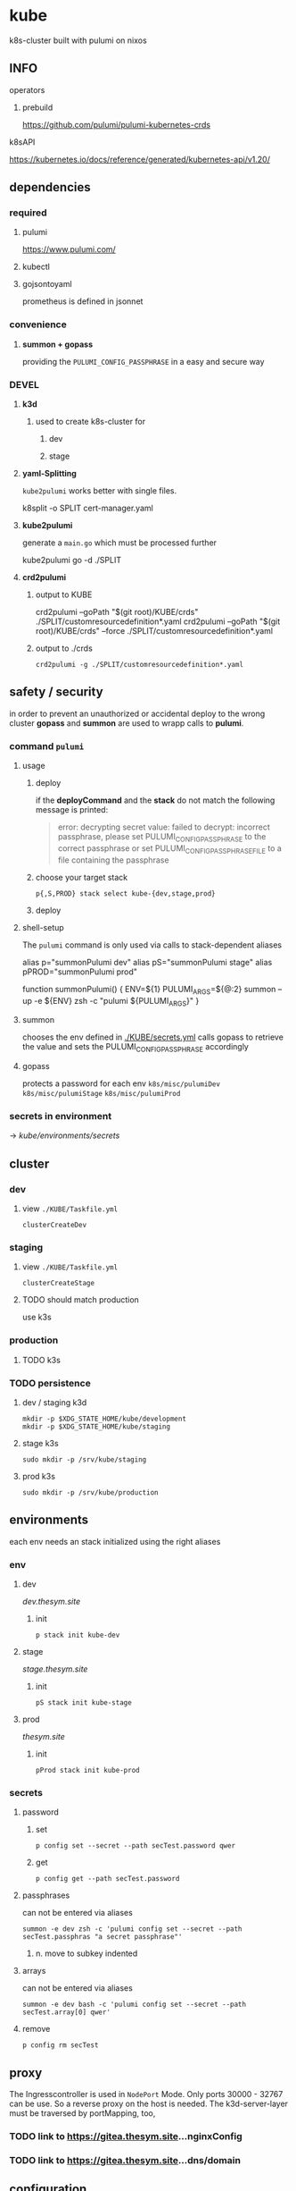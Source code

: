 * kube
k8s-cluster built with pulumi  on nixos
** INFO
**** operators
***** prebuild
https://github.com/pulumi/pulumi-kubernetes-crds
**** k8sAPI
https://kubernetes.io/docs/reference/generated/kubernetes-api/v1.20/
** dependencies
*** required
**** pulumi
https://www.pulumi.com/
**** kubectl
**** gojsontoyaml
prometheus is defined in jsonnet
*** convenience
**** *summon + gopass*
providing the ~PULUMI_CONFIG_PASSPHRASE~ in a easy and secure way
*** DEVEL
**** *k3d*
***** used to create k8s-cluster for
****** dev
****** stage
**** *yaml-Splitting*
~kube2pulumi~ works better with single files.
#+begin_example shell
k8split -o SPLIT cert-manager.yaml
#+end_example
**** *kube2pulumi*
generate a =main.go= which must be processed further
#+begin_example shell
  kube2pulumi go -d ./SPLIT
#+end_example
**** *crd2pulumi*
***** output to KUBE
#+begin_example shell
  crd2pulumi --goPath "$(git root)/KUBE/crds"         ./SPLIT/customresourcedefinition*.yaml
  crd2pulumi --goPath "$(git root)/KUBE/crds" --force ./SPLIT/customresourcedefinition*.yaml
#+end_example
***** output to ./crds
#+begin_src shell :results drawer
  crd2pulumi -g ./SPLIT/customresourcedefinition*.yaml
#+end_src
** safety / security
in order to prevent an unauthorized or accidental deploy to the wrong cluster
*gopass* and *summon* are used to wrapp calls to *pulumi*.
*** command ~pulumi~
**** usage
***** deploy
if the *deployCommand* and the *stack* do not match
the following message is printed:
#+begin_quote
error: decrypting secret value: failed to decrypt:
incorrect passphrase, please set PULUMI_CONFIG_PASSPHRASE to the correct passphrase or set PULUMI_CONFIG_PASSPHRASE_FILE to a file containing the passphrase
#+end_quote
***** choose your target stack
#+begin_src shell :results drawer
  p{,S,PROD} stack select kube-{dev,stage,prod}
#+end_src
***** deploy
**** shell-setup
The ~pulumi~ command is only used via calls to stack-dependent aliases
#+begin_example shell
alias     p="summonPulumi dev"
alias    pS="summonPulumi stage"
alias pPROD="summonPulumi prod"
#+end_example
#+begin_example shell
function summonPulumi() {
    ENV=${1}
    PULUMI_ARGS=${@:2}
    summon --up -e ${ENV} zsh -c "pulumi ${PULUMI_ARGS}"
}
#+end_example
**** summon
chooses the env defined in [[./KUBE/secrets.yml]]
calls gopass to retrieve the value
and sets the PULUMI_CONFIG_PASSPHRASE accordingly
**** gopass
protects a password for each env
=k8s/misc/pulumiDev=
=k8s/misc/pulumiStage=
=k8s/misc/pulumiProd=
*** secrets in environment
-> [[*secrets][kube/environments/secrets]]
** cluster
*** dev
**** view =./KUBE/Taskfile.yml=
~clusterCreateDev~
*** staging
**** view =./KUBE/Taskfile.yml=
~clusterCreateStage~
**** TODO should match production
use k3s
*** production
**** TODO k3s
*** TODO persistence
**** dev / staging k3d
#+begin_src shell :results drawer
 mkdir -p $XDG_STATE_HOME/kube/development
 mkdir -p $XDG_STATE_HOME/kube/staging
#+end_src
**** stage k3s
#+begin_src shell :results drawer
 sudo mkdir -p /srv/kube/staging
#+end_src
**** prod k3s
#+begin_src shell :results drawer
sudo mkdir -p /srv/kube/production
#+end_src
** environments
each env needs an stack initialized using the right aliases
*** env
**** dev
[[dev.thesym.site]]
***** init
#+begin_src shell :results drawer
  p stack init kube-dev
#+end_src
**** stage
[[stage.thesym.site]]
***** init
#+begin_src shell :results drawer
  pS stack init kube-stage
#+end_src
**** prod
[[thesym.site]]
***** init
#+begin_src shell :results drawer
  pProd stack init kube-prod
#+end_src
*** secrets
**** password
***** set
#+begin_src shell :results drawer
p config set --secret --path secTest.password qwer
#+end_src
***** get
#+begin_src shell :results drawer
p config get --path secTest.password
#+end_src
**** passphrases
can not be entered via aliases
#+begin_src shell :results drawer
summon -e dev zsh -c 'pulumi config set --secret --path secTest.passphras "a secret passphrase"'
#+end_src
***** n. move to subkey indented
**** arrays
can not be entered via aliases
#+begin_src shell :results drawer
summon -e dev bash -c 'pulumi config set --secret --path secTest.array[0] qwer'
#+end_src
**** remove
#+begin_src shell :results drawer
p config rm secTest
#+end_src
** proxy
The Ingresscontroller is  used in  ~NodePort~ Mode.
Only ports 30000 - 32767 can be use.
So a reverse proxy on the host is needed.
The k3d-server-layer must be traversed by  portMapping, too,
*** TODO link to https://gitea.thesym.site...nginxConfig
*** TODO link to https://gitea.thesym.site...dns/domain
** configuration
*** changes to config must be applied with ~pulumi up~ in order to be affective
*** think of ENV - not of config - *.go is your config* now
*** RESIST
**** the urge to write a config.yaml
***** never import viper
***** again: golang is the config
pulumi the app
*** settings
**** kubernetes provider
https://www.pulumi.com/docs/intro/cloud-providers/kubernetes/#configuration
***** do not show deprecation warnings
#+begin_example shell
pulumi config set kubernetes:suppressDeprecationWarnings true
#+end_example
***** constraint stack to cluster
#+begin_example shell
pulumi config set kubernetes:context "k3d-kube-dev"
#+end_example
#+begin_example shell
pulumi config set kubernetes:context "k3d-kube-stage"
#+end_example
#+begin_example shell
pulumi config set kubernetes:context "kube"
#+begin_example shell
pulumi config set kubernetes:context "k3d-kube-dev"
#+end_example
#+end_example
**** environment
#+begin_example shell
pulumi config set domain "stage.thesym.site"
#+end_example
#+begin_example shell
pulumi config set env "stage"
#+end_example
** architecture
*** CRDS
**** all ~crd2pulumi~ created crds
**** yaml-definitions
***** path
****** !!! must be specified starting from moduleRoot.
    ├─ kubernetes:yaml:ConfigFile                                                     certmanager-certificate-definition
    │  └─ kubernetes:apiextensions.k8s.io/v1:CustomResourceDefinition                 certificates.cert-manager.io
****** if yamls are specified relative, only the config files will be created
#+begin_example shell
pulumi stack
#+end_example
    ├─ kubernetes:yaml:ConfigFile                                                     certmanager-certificate-definition
*** STRUCTURAL
**** ingress
***** emmissary
https://www.getambassador.io/docs/edge-stack/latest/topics/install/install-ambassador-oss/#kubernetes-yaml
****** RESOURCES
******* crds, rbac
#+begin_src shell :results drawer
curl https://www.getambassador.io/yaml/ambassador/ambassador-crds.yaml -Lo ./RESOURCES/definition/structural/ingress/emmissary/ambassador-crds.yaml
curl https://www.getambassador.io/yaml/ambassador/ambassador-rbac.yaml -Lo ./RESOURCES/definition/structural/ingress/emmissary/ambassador-rbac.yaml
#+end_src
******* service
#+begin_src yaml
cat <<EOF > ./RESOURCES/definition/structural/ingress/emmissary/ambassador-service.yaml
---
apiVersion: v1
kind: Service
metadata:
  name: ambassador
spec:
  type: LoadBalancer
  externalTrafficPolicy: Local
  ports:
   - port: 80
     targetPort: 8080
  selector:
    service: ambassador
EOF
#+end_src
******* create CRDs
#+begin_src shell :results drawer
crd2pulumi --goPath ./KUBE/crds/emmissary ./RESOURCES/definition/structural/ingress/emmissary/ambassador-crds.yaml
mkdir ./KUBE/crds/emmissary/cdrDefinitions
cp ./RESOURCES/definition/structural/ingress/emmissary/ambassador-crds.yaml ./KUBE/crds/emmissary/cdrDefinitions/ambassador-crds.yaml

kube2pulumi go -f ./RESOURCES/definition/structural/ingress/emmissary/ambassador-{rbac,service}.yaml
#+end_src
******* create source
#+begin_src shell :results drawer
  kube2pulumi go -f ./RESOURCES/definition/structural/ingress/emmissary/ambassador-{rbac,service}.yaml
  mkdir -p ./KUBE/definition/structural/ingress/emmissary && cp ./RESOURCES/definition/structural/ingress/emmissary/main.go $_
### adjust main.go
#+end_src
****** DiagnosticService
#+begin_src shell :results drawer
kubectl port-forward service/ambassador-admin 8877
#+end_src
http://localhost:8877/ambassador/v0/diag/
******* disabling
if diagnostics overview would not be used
#+begin_src yaml
# cat <<EOF |kubectl apply -f
cat <<EOF > ./RESOURCES/definition/structural/ingress/emmissary/ambassador-diagnostic-module.yaml
---
apiVersion: getambassador.io/v2
kind: Module
metadata:
  name: ambassador
  namespace: emmissary
spec:
  config:
    diagnostics:
      enabled: false
EOF
#+end_src
******** create pulumi
#+begin_src shell :results drawer
  kube2pulumi go -f ./RESOURCES/definition/structural/ingress/emmissary/ambassador-diagnostic-module.yaml
#+end_src
******** add to =./KUBE/definition/structural/ingress/emmissary/emmissary.go=
****** STATUS
deployment possible, crd:host cannot be instanciated
***** DEPRECATED edgeStack
https://www.getambassador.io/docs/edge-stack/latest/tutorials/getting-started/
#+begin_src shell :results drawer
kubectl apply -f https://www.getambassador.io/yaml/aes-crds.yaml && \
kubectl wait --for condition=established --timeout=90s crd -lproduct=aes && \
kubectl apply -f https://www.getambassador.io/yaml/aes.yaml && \
kubectl -n ambassador wait --for condition=available --timeout=90s deploy -lproduct=aes
#+end_src
***** gloo
****** RESOURCES
#+begin_src shell :results drawer
  helm repo add gloo https://storage.googleapis.com/solo-public-helm
  helm repo update
  cd RESOURCES/structural/apiGateway/gloo/RESOURCES

  helm pull gloo/gloo -d CHART
#+end_src
******* could be installed with helm
#+begin_src shell :results drawer
cd ./RESOURCES/structural/apiGateway/gloo/RESOURCES
glooctl install gateway -f ./CHART/gloo-1.7.11.tgz
ka ./SPLIT/service-gateway-proxy.yaml
#+end_src
******* create yaml-file
#+begin_src shell :results drawer
glooctl install gateway -f CHART/gloo-1.7.11.tgz --dry-run > gloo.yaml
#+end_src
******* split
#+begin_src shell :results drawer
k8split -o SPLIT gloo.yaml
#+end_src
******* use nodeport
change  =gloo/templates/8-gateway-proxy-service.yaml=
~spec.type: LoadBalancer~
~spec.type: NodePort~
******* convert
#+begin_src shell :results drawer
kube2pulumi go -d .
#+end_src
****** STATUS
not used
token authentication only possible with enterprise-version
***** nginx
****** template
https://kubernetes.github.io/ingress-nginx/deploy/
#+begin_src shell :results drawer
# kubectl apply -f https://raw.githubusercontent.com/kubernetes/ingress-nginx/controller-v0.47.0/deploy/static/provider/baremetal/deploy.yaml
curl -O https://raw.githubusercontent.com/kubernetes/ingress-nginx/controller-v0.47.0/deploy/static/provider/baremetal/deploy.yaml
#+end_src
****** ingressClass
created with ~kube2pulumi~
no ingress-annotation for ingressClass needed anymore
#+begin_src yaml
    kubernetes.io/ingress.class: "nginx"
#+end_src
******* source
https://github.com/kubernetes/ingress-nginx/blob/master/charts/ingress-nginx/templates/controller-ingressclass.yaml
#+begin_src shell :results drawer
helm repo add ingress-nginx https://kubernetes.github.io/ingress-nginx
helm install --dry-run -g ingress-nginx/ingress-nginx --set controller.ingressClassResource.enabled=true --set controller.ingressClassResource.default=true
#+end_src
***** tyk
****** RESOURCES
#+begin_src shell :results drawer
  git clone https://github.com/TykTechnologies/tyk-oss-k8s-deployment.git ./RESOURCES/definition/structural/ingress/tyk/tyk-oss-k8s-deployment2
  kube2pulumi go -d ./RESOURCES/definition/structural/ingress/tyk/tyk-oss-k8s-deployment
#+end_src
****** STATUS
******* useable
******* unused
no http2https
needs proxy -> nginx -> use nginx as ingressController
**** certs
***** certmanager
#+begin_src shell :results drawer
  curl -LO https://github.com/jetstack/cert-manager/releases/download/v1.4.0/cert-manager.yaml
  crd2pulumi --goPath ./KUBE/crds/cert-manager ./RESOURCES/definition/structural/certs/certmanager/cdrDefinitions/customresourcedefinition-*.yaml
#+end_src
****** clusterIssuer
[[file:./RESOURCES/definition/structural/certs/certmanager/issuer/ca-local/README.org][ClusterIssuer-Readme.org]]
**** monitoring
***** loki
***** prometheus
https://github.com/prometheus-operator/prometheus-operator#prometheus-operator-vs-kube-prometheus-vs-community-helm-chart
****** helm-chart
https://github.com/prometheus-community/helm-charts/tree/main/charts/kube-prometheus-stack
****** TODO kube-prometheus
******* currently not working
because of kube2pulumi's missing support for crds
******** TODO XOR
********* write manually
********* connect kube2pulumi + crd2pulumi
******* workflow
https://github.com/prometheus-operator/kube-prometheus#installing
#+begin_src shell :results drawer
      WD=./RESOURCES/definition/structural/monitoring/prometheus2
      mkdir -p $WD
      cd $WD

      jb init
      jb install github.com/prometheus-operator/kube-prometheus/jsonnet/kube-prometheus@release-0.8
      jb update

      wget https://raw.githubusercontent.com/prometheus-operator/kube-prometheus/release-0.8/example.jsonnet -O example.jsonnet
      wget https://raw.githubusercontent.com/prometheus-operator/kube-prometheus/release-0.8/build.sh -O build.sh


    ./build.sh

    ### CRDS
  mkdir crds
  mv manifests/setup/*CustomResourceDefinition.yaml crds\n

  crd2pulumi --goPath ../../../../../KUBE/crds/prometheus crds/*.yaml

  ### create golang
  kube2pulumi go -d ./manifests

#+end_src
**** TODO unify clusterWide grafana
- loki
- prometheus
*** TESTING
**** gloo
#+begin_src shell :results drawer
curl -O https://raw.githubusercontent.com/solo-io/gloo/v1.2.9/example/petstore/petstore.yaml
#+end_src
***** petstore
#+begin_src shell :results drawer
kubectl -n testing-petstore port-forward petstore-9d499b76f-2xjqz 8080:8080
#+end_src
http://localhost:8080/swagger.json
http://localhost:8080/api/pets
**** [[file:KUBE/definition/testing/pulumiexamples/README.org::*pulumiExamples][pulumiExamples]]
*** APP
**** vcs
***** gitea                                                            :helm:
****** helm
https://gitea.com/gitea/helm-chart/
#+begin_src shell :results drawer
helm repo add gitea-charts https://dl.gitea.io/charts/
helm repo update
#+end_src
****** ~Transformations~
Transformation act on the yaml-layer
The ingress chooses the wrong api
******* CURRENT:
#+begin_src shell :results drawer
helm template -s templates/gitea/ingress.yaml gitea-charts/gitea --set ingress.enabled=true --set "ingress.hosts\.0.host"=git.thesym.site
#+end_src
#+begin_src yaml
---
# Source: gitea/templates/gitea/ingress.yaml
apiVersion: extensions/v1beta1
kind: Ingress
metadata:
  name: RELEASE-NAME-gitea
  labels:
    helm.sh/chart: gitea-3.1.4
    app: gitea
    app.kubernetes.io/name: gitea
    app.kubernetes.io/instance: RELEASE-NAME
    app.kubernetes.io/version: "1.14.2"
    version: "1.14.2"
    app.kubernetes.io/managed-by: Helm
spec:
  rules:
    - host: "git.example.com"
      http:
        paths:
          - path: /
            backend:
              serviceName: RELEASE-NAME-gitea-http
              servicePort: 3000
#+end_src
******** drill down with ~map[string]interface{}~ and ~[]interface{}~
#+begin_src go
serviceName := state["spec"].(map[string]interface{})["rules"].([]interface{})[0].(map[string]interface{})["http"].(map[string]interface{})["paths"].([]interface{})[0].(map[string]interface{})["backend"].(map[string]interface{})["serviceName"]
#+end_src
******** print json
#+begin_src go
paths := state["spec"].(map[string]interface{})["rules"].([]interface{})[0].(map[string]interface{})["http"].(map[string]interface{})["paths"]
// DEBUG:
result, _ := json.Marshal(paths)
fmt.Println(string(result))
#+end_src
******* TARGET:
#+begin_src shell :results drawer
helm template -s templates/gitea/ingress.yaml gitea-charts/gitea --set ingress.enabled=true --set "ingress.hosts\.0.host"=git.thesym.site -a networking.k8s.io/v1/Ingress
#+end_src
#+begin_src yaml

---
# Source: gitea/templates/gitea/ingress.yaml
apiVersion: networking.k8s.io/v1
kind: Ingress
metadata:
  name: RELEASE-NAME-gitea
  labels:
    helm.sh/chart: gitea-3.1.4
    app: gitea
    app.kubernetes.io/name: gitea
    app.kubernetes.io/instance: RELEASE-NAME
    app.kubernetes.io/version: "1.14.2"
    version: "1.14.2"
    app.kubernetes.io/managed-by: Helm
spec:
  rules:
    - host: "git.example.com"
      http:
        paths:
          - path: /
            pathType: Prefix
            backend:
              service:
                name: RELEASE-NAME-gitea-http
                port:
                  number: 3000
#+end_src
****** ~Values~
act on the helmValuesLayer
******* show all available valuse
#+begin_src shell :results drawer
  helm show values gitea-charts/gitea
  ### needs local version
  cat CHART/gitea/templates/gitea/ingress.yaml
#+end_src
**** observer
****** jaeger                                                      :operator:
https://github.com/jaegertracing/jaeger-operator
https://www.jaegertracing.io/docs/1.23/operator/
******* RESOURCES
#+begin_src shell :results drawer
mkdir -p ./RESOURCES/definition/apps/observer/jaeger/DOWNLOADS/crds
#+end_src
#+begin_src shell :results drawer
    curl https://raw.githubusercontent.com/jaegertracing/jaeger-operator/master/deploy/service_account.yaml      -o ./RESOURCES/definition/apps/observer/jaeger/DOWNLOADS/service_account.yaml
  # only needed when not installed clusterwide # curl https://raw.githubusercontent.com/jaegertracing/jaeger-operator/master/deploy/role.yaml                 -o ./RESOURCES/definition/apps/observer/jaeger/DOWNLOADS/role.yaml
  # only needed when not installed clusterwide # curl https://raw.githubusercontent.com/jaegertracing/jaeger-operator/master/deploy/role_binding.yaml         -o ./RESOURCES/definition/apps/observer/jaeger/DOWNLOADS/role_binding.yaml
    curl https://raw.githubusercontent.com/jaegertracing/jaeger-operator/master/deploy/operator.yaml             -o ./RESOURCES/definition/apps/observer/jaeger/DOWNLOADS/operator.yaml

    curl https://raw.githubusercontent.com/jaegertracing/jaeger-operator/master/deploy/cluster_role.yaml         -o ./RESOURCES/definition/apps/observer/jaeger/DOWNLOADS/cluster_role.yaml
    curl https://raw.githubusercontent.com/jaegertracing/jaeger-operator/master/deploy/cluster_role_binding.yaml -o ./RESOURCES/definition/apps/observer/jaeger/DOWNLOADS/cluster_role_binding.yaml
#+end_src
******** customize operator.yaml, setting the env var WATCH_NAMESPACE to have an empty value, so that it can watch for instances across all namespaces.
#+begin_src yaml
env:
- name: WATCH_NAMESPACE
  value: ""
#+end_src
******** remove #comments from cluster_role.yaml (from role.yaml)
******** create golang
#+begin_src shell :results drawer
kube2pulumi go -d ./RESOURCES/definition/apps/observer/jaeger/DOWNLOADS
#+end_src
******** crds
#+begin_src shell :results drawer
curl https://raw.githubusercontent.com/jaegertracing/jaeger-operator/master/deploy/crds/jaegertracing.io_jaegers_crd.yaml -o ./RESOURCES/definition/apps/observer/jaeger/DOWNLOADS/crds/jaegertracing.io_jaegers_crd.yaml

crd2pulumi --goPath ./KUBE/crds/jaeger ./RESOURCES/definition/apps/observer/jaeger/DOWNLOADS/crds/jaegertracing.io_jaegers_crd.yaml

mkdir ./KUBE/crds/jaeger/crdDefinitions
cp ./RESOURCES/definition/apps/observer/jaeger/DOWNLOADS/crds/jaegertracing.io_jaegers_crd.yaml  ./KUBE/crds/jaeger/crdDefinitions/jaegertracing.io_jaegers_crd.yaml
#+end_src
******** instance
#+begin_src shell :results drawer
  kubectl apply -n observability -f - <<EOF
  apiVersion: jaegertracing.io/v1
  kind: Jaeger
  metadata:
    name: jaeger
  EOF
#+end_src
******** create jaegerinstance
use crds and the instance
**** communication
***** jitsi                                                            :helm:
https://github.com/krakazyabra/jitsi-helm
** development
*** transformations
**** examples
https://github.com/pulumi/pulumi-kubernetes/blob/760bd8d0ea2ffce11a936c3f4c323748d5fa5c9b/tests/sdk/go/yaml/main.go
https://github.com/jaxxstorm/pulumi-clusterautoscalerx/blob/9059fba37a03b2cd866b676a47c47825e3392788/main.go
https://github.com/jaxxstorm/iac-in-go/blob/fb5eb2c35ed9b4498b35701f3a3e4a43d6c896f7/sock-shop/main.go
https://github.com/idcrosby/pulumi-gitops/blob/f6fd7fa373409beb0f349be6af97bbb877e4473f/main.go
*** helmChart
**** apiVersion
***** NOT WORKING
https://github.com/pulumi/pulumi-kubernetes/issues/1034
***** use transformations
*** crds
**** operator-crds-repo
https://github.com/pulumi/pulumi-kubernetes-crds
*** debugging with delve
**** workflow
***** check =Task.yaml=
***** manual
****** build without stripping dwarfSymbols
******* debug
#+begin_src shell :results drawer
go build -gcflags '-N -l' -o pulumi-main main.go
#+end_src
******** if delving deeper is required
do not build only toplevel packages - build all packages without stripping
#+begin_src shell :results drawer
go build -gcflags "all=-N -l" -o pulumi-main main.go
#+end_src
****** prepare =Pulumi.yaml= for debugging
#+begin_src yaml
  ### ...
  runtime:
      name: go
      options:
          binary: pulumi-main
  ### ...
#+end_src
****** start
#+begin_src shell :results drawer
pS up -c debugMode=true
#+end_src
****** get pid
#+begin_src shell :results drawer
  ps pulumi-main
#+end_src
****** connect
******* XOR
******** insert pid into =launch.json=
******** via template
=SPC d d d=
~Go Attach Executable Configuration~
enter pid
****** change ~debugReady~
******* workflow
1. after starting session continue till ~debugReady~ is available in locals-window
2. quit hydra =q=
3. change to locals-window =C-w C-w=
4. navigate cursor to ~debugReady~
5. =M-x= ~dap-ui-set-variable-value~ *true* =ENTER=
6. back to man-window =C-w C-W=
7. open hydra =SPC d .=
8. start debugging
******* TODO find/create *easier* workflow
**** INFO
https://github.com/pulumi/pulumi/issues/1372
https://code.visualstudio.com/docs/
https://www.jetbrains.com/help/go/attach-to-running-go-processes-with-debugger.html#attach-to-a-process-on-a-remote-machine
***** dap
https://microsoft.github.io/debug-adapter-protocol/overview
***** debugging a provider (other useCase)
https://gist.github.com/lblackstone/e91e841cf022e67586aa98fb2c5025fe
**** DONE implementation
***** use channels??
****** cleaner implementation but change~/callable  from emacs??
NO
***** debug debugging
eval:
#+begin_src elisp
(setq dap-print-io t)
#+end_src
and check messages buffer
***** proto for testing integration
=~/SRC/GITEA/PROTO/GOLANG/delveTestAttach/main.go=
***** schedule
****** proto working
******* attaching
****** tdd with bool
** TODO TODOS
*** TODO create/automate update cycle
**** pull changes
**** transformations
***** update namespace
***** other valid changes??
****** nodePort??
**** import into ~execK2pGenerated()~
function which is called by MODULE.CreateNAME()~C
#+begin_src go
  package PACKAGE

  config = CONFIG

  func CreatePACKAGE() {
          lib.CreateNamespaces()
          otherPackageSpecificFunc()
          execK2pGenerated()
  }

  func otherPackageSpecificFunc () {
  }

  func execK2pGenerated() {
          // exec generated code
  }
#+end_src

***** should be solved upstream
api-deprecations

****** contribute
*** TODO repoStructure
**** projectile needs git + gomod in same dir
**** pulumi  needs git + gomod in same dir
**** gopls should not read RESOURCES/*.go
**** TODO try buildtags
gopls respects them
#+begin_src go
 // +build never
#+end_src
**** Environments
***** prod
****** k3s
******* on nuc
***** stage
should mimic prod as closly as possible
****** TODO k3s
******* on mac
****** currently k3d
***** dev
****** k3d
******* on mac
******* on nuc
for multi node experiments
*** TODO create keynote
*** TODO testing, testing, testing
**** after coms + vcs
**** !!!
**** unit tests
***** only for lib
**** "integrationTests"
***** goldenFiles
****** needs optional providerArguments
******* renderProviderExample
******** definition
[[./KUBE/definition/testing/pulumiexamples/renderYaml/renderYaml.go::13]]
******** usage
[[./KUBE/definition/testing/pulumiexamples/renderYaml/renderYaml.go::38]]
***** pulumi
**** end2end
***** check if definedServices are available
*** architecture
**** all function should be pure
***** except Create.....()
***** TODO package config???
****** package-local
******* readable++
****** Create...()-local
******* forces pure lib~,package-functions
***** implement with testing
*** TODO persistence
*** TODO creeate defaultBackend
**** thesymsite
https://kubernetes.io/docs/concepts/services-networking/ingress/#single-service-ingress
*** TODO nginx
**** use helm-chart
is the default way to install nginx
